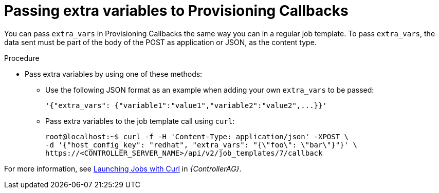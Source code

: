 :_mod-docs-content-type: PROCEDURE

[id="controller-pass-extra-variables-provisioning-callbacks"]

= Passing extra variables to Provisioning Callbacks

[role="_abstract"]
You can pass `extra_vars` in Provisioning Callbacks the same way you can in a regular job template.
To pass `extra_vars`, the data sent must be part of the body of the POST as application or JSON, as the content type.

.Procedure

* Pass extra variables by using one of these methods:
** Use the following JSON format as an example when adding your own `extra_vars` to be passed:
+
----
'{"extra_vars": {"variable1":"value1","variable2":"value2",...}}'
----
+
** Pass extra variables to the job template call using `curl`:
+
----
root@localhost:~$ curl -f -H 'Content-Type: application/json' -XPOST \
-d '{"host_config_key": "redhat", "extra_vars": "{\"foo\": \"bar\"}"}' \
https://<CONTROLLER_SERVER_NAME>/api/v2/job_templates/7/callback
----

For more information, see link:{URLControllerAdminGuide}/controller-tips-and-tricks#ref-controller-launch-jobs-with-curl[Launching Jobs with Curl] in _{ControllerAG}_.